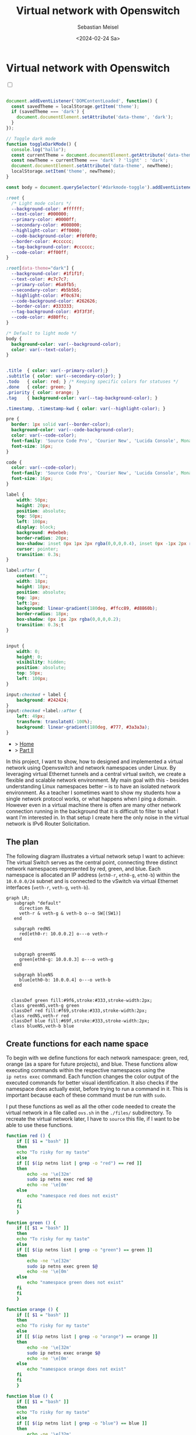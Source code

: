 #+TITLE: Virtual network with Openswitch
#+AUTHOR: Sebastian Meisel
#+DATE: <2024-02-24 Sa>
#+
:HTML_PROPERTIES:
#+OPTIONS: num:nil toc:nil
#+HTML_HEAD: <link rel="stylesheet" type="text/css" href="mystyle.css" />
:END:


* Virtual network with Openswitch
:PROPERTIES:
:header-args:bash: :shebang #!/bin/bash :tangle files/ovs.sh :eval never :session OVS :exports code
:header-args:mermaid: :tangle nil :results file :exports results
:header-args:javascript: :tangle script.js :exports none
:header-args:css: :tangle mystyle.css :exports none
:END:

#+NAME: toggle-mode-script
#+BEGIN_EXPORT HTML
<input type="checkbox" id="darkmode-toggle">
<label for="darkmode-toggle"></label></input>
<script src="script.js"></script>
#+END_EXPORT

#+BEGIN_SRC javascript

document.addEventListener('DOMContentLoaded', function() {
  const savedTheme = localStorage.getItem('theme');
  if (savedTheme === 'dark') {
    document.documentElement.setAttribute('data-theme', 'dark');
  }
});

// Toggle dark mode
function toggleDarkMode() {
  console.log("hallo");
  const currentTheme = document.documentElement.getAttribute('data-theme');
  const newTheme = currentTheme === 'dark' ? 'light' : 'dark';
  document.documentElement.setAttribute('data-theme', newTheme);
  localStorage.setItem('theme', newTheme);
}

const body = document.querySelector('#darkmode-toggle').addEventListener('click', toggleDarkMode)
#+END_SRC



#+NAME: toggle-mode-css
#+BEGIN_SRC css
:root {
  /* Light mode colors */
  --background-color: #ffffff;
  --text-color: #000000;
  --primary-color: #0000ff;
  --secondary-color: #008000;
  --highlight-color: #ff0000;
  --code-background-color: #f0f0f0;
  --border-color: #cccccc;
  --tag-background-color: #cccccc;
  --code-color: #ff00ff;
}

:root[data-theme="dark"] {
  --background-color: #1f1f1f;
  --text-color: #c7c7c7;
  --primary-color: #6a9fb5;
  --secondary-color: #b5b5b5;
  --highlight-color: #f0c674;
  --code-background-color: #262626;
  --border-color: #333333;
  --tag-background-color: #3f3f3f;
  --code-color: #d80ffc;
}

/* Default to light mode */
body {
  background-color: var(--background-color);
  color: var(--text-color);
}


.title  { color: var(--primary-color);}
.subtitle { color: var(--secondary-color); }
.todo   { color: red; } /* Keeping specific colors for statuses */
.done   { color: green; }
.priority { color: orange; }
.tag    { background-color: var(--tag-background-color); }

.timestamp, .timestamp-kwd { color: var(--highlight-color); }

pre {
  border: 1px solid var(--border-color);
  background-color: var(--code-background-color);
  color: var(--code-color);
  font-family: 'Source Code Pro', 'Courier New', 'Lucida Console', Monaco, monospace;
  font-size: 16px;
}

code {
  color: var(--code-color);
  font-family: 'Source Code Pro', 'Courier New', 'Lucida Console', Monaco, monospace;
  font-size: 16px;
}

label {
    width: 50px;
    height: 20px;
    position: absolute;
    top: 50px;
    left: 100px;
    display: block;
    background: #ebebeb;
    border-radius: 20px;
    box-shadow: inset 0px 1px 2px rgba(0,0,0,0.4), inset 0px -1px 2px rgba(255,255,255,0.4);
    cursor: pointer;
    transition: 0.3s;
}

label:after {
    content: "";
    width: 18px;
    height: 18px;
    position: absolute;
    top: 1px;
    left:1px;
    background: linear-gradient(180deg, #ffcc89, #d8860b);
    border-radius: 18px;
    box-shadow: 0px 1px 2px rgba(0,0,0,0.2);
    transition: 0.3s;t
}


input {
    width: 0;
    height: 0;
    visibility: hidden;
    position: absolute;
    top: 50px;
    left: 100px;
}

input:checked + label {
    background: #242424;
}
input:checked +label::after {
    left: 49px;
    transform: translateX(-100%);
    background: linear-gradient(180deg, #777, #3a3a3a);
}
#+END_SRC


#+begin_menu
- > [[file:index.html][Home]]
- > [[file:NetworkNamespaceDNS.html][Part II]]
#+end_menu


In this project, I want to show, how to designed and implemented a virtual network using Openvswitch and network namespaces under Linux. By leveraging virtual Ethernet tunnels and a central virtual switch, we create a flexible and scalable network environment. My main goal with this - besides understanding Linux namespaces better – is to have an isolated network environment. As a teacher I sometimes want to show my students how a single network protocol works, or what happens when I ping a domain. However even in a virtual machine there is often are many other network connection running in the background that it is difficult to filter to what I want I'm interested in. In that setup I create here the only noise in the virtual network is IPv6 Router Solicitation.

** The plan

The following diagram illustrates a virtual network setup I want to achieve: The virtual Switch serves as the central point, connecting three distinct network namespaces represented by red, green, and blue. Each namespace is allocated an IP address (=eth0-r=, =eth0-g=, =eth0-b=) within the =10.0.0.0/24= subnet and is connected to the vSwitch via virtual Ethernet interfaces (=veth-r=, =veth-g=, =veth-b=).

#+BEGIN_SRC mermaid :file img/ovs-net.png
graph LR;
   subgraph "default"
     direction RL
     veth-r & veth-g & veth-b o--o SW[(SW1)]
   end

   subgraph redNS
     red[eth0-r: 10.0.0.2] o---o veth-r
   end


   subgraph greenNS
     green[eth0-g: 10.0.0.3] o---o veth-g
   end

   subgraph blueNS
     blue[eth0-b: 10.0.0.4] o---o veth-b
   end


  classDef green fill:#9f6,stroke:#333,stroke-width:2px;
  class greenNS,veth-g green
  classDef red fill:#f69,stroke:#333,stroke-width:2px;
  class redNS,veth-r red
  classDef blue fill:#69f,stroke:#333,stroke-width:2px;
  class blueNS,veth-b blue
     #+END_SRC

#+CAPTION: Network Diagram 
#+NAME: fig:netdiag
#+ATTR_HTML: :width 50% :alt Network Diagram showing the relationship between the namespaces as described in the paragraph above.
#+ATTR_LATEX: :width .65\linewidth
#+ATTR_ORG: :width 700
#+RESULTS:
[[file:img/ovs-net.png]]

** Create functions for each name space

To begin with we define functions for each network namespace: green, red, orange (as a spare for future projects), and blue. These functions allow executing commands within the respective namespaces using the =ip netns exec= command. Each function changes the color output of the executed commands for better visual identification. It also checks if the namespace does actually exist, before trying to run a command in it. This is important because each of these command must be run with =sudo=.

I put these functions as well as all the other code needed to create the virtual network in a file called =ovs.sh= in the =./files/= subdirectory. To recreate the virtual network later, I have to =source= this file, if I want to be able to use these functions. 

#+BEGIN_SRC bash
function red () {
    if [[ $1 = "bash" ]]
    then
	echo "To risky for my taste"
    else
	if [[ $(ip netns list | grep -o "red") == red ]]
	then
	    echo -ne '\e[32m'
	    sudo ip netns exec red $@
	    echo -ne '\e[0m'
	else
	    echo "namespace red does not exist"
	fi
    fi
    }
#+END_SRC

#+RESULTS:

#+BEGIN_SRC bash
function green () {
    if [[ $1 = "bash" ]]
    then
	echo "To risky for my taste"
    else
	if [[ $(ip netns list | grep -o "green") == green ]]
	then
	    echo -ne '\e[32m'
	    sudo ip netns exec green $@
	    echo -ne '\e[0m'
	else
	    echo "namespace green does not exist"
	fi
    fi
    }
#+END_SRC

#+RESULTS:

#+BEGIN_SRC bash
function orange () {
    if [[ $1 = "bash" ]]
    then
	echo "To risky for my taste"
    else
	if [[ $(ip netns list | grep -o "orange") == orange ]]
	then
	    echo -ne '\e[32m'
	    sudo ip netns exec orange $@
	    echo -ne '\e[0m'
	else
	    echo "namespace orange does not exist"
	fi
    fi
    }
#+END_SRC

#+RESULTS:


#+BEGIN_SRC bash
function blue () {
    if [[ $1 = "bash" ]]
    then
	echo "To risky for my taste"
    else
	if [[ $(ip netns list | grep -o "blue") == blue ]]
	then
	    echo -ne '\e[32m'
	    sudo ip netns exec blue $@
	    echo -ne '\e[0m'
	else
	    echo "namespace blue does not exist"
	fi
    fi
    }
#+END_SRC



** Create namespaces

The next step is initializing the three network namespaces named red, green, and blue using the =ip netns add= command. I use a for loop to iterate over the namespace names. So it's easy to add new namespaces later on, if needed. Where needed I refer to them with the ${ns} variable.

#+BEGIN_SRC bash
namespaces=(red green blue)
for ns in ${namespaces[@]}
do
    if [[ ! -n $(ip netns list | grep -q ${ns}) ]]
    then
	sudo ip netns add ${ns}
	echo "${ns} namespace added."	
    fi
done
ip netns list
sleep 1
#+END_SRC

Subsequently, the loopback interface within each namespace is brought up using the =ip l dev lo up= command to enable local communication within the namespace.

#+BEGIN_SRC bash
for ns in ${namespaces[@]}
do
  ${ns} ip link lo up
  echo "Loopback in ${ns} is up."
done
#+END_SRC

Finally, we can check the current state of network interfaces within each namespace  using the =ip l= command.

#+BEGIN_SRC bash :tangle no
for ns in ${namespaces[@]}
do
    ${ns} ip link
done
#+END_SRC

** Create tunnels

Now we create virtual Ethernet tunnels (veth) named =veth-r=, =veth-g=, and =veth-b=, each paired with an interface in its respective network namespace (=eth0-r=, =eth0-g=, =eth0-b=) for communication. These tunnels facilitate communication between the vSwitch and the network namespaces. Note that in the device names, I only use the first letter to distinguish the namespaces. For this I use bash's variable substitution mechanism with ${ns::1}, I get just the first letter of each string. Be aware, that this is a bash feature, when your using another shell. 

#+BEGIN_SRC bash
for ns in ${namespaces[@]}
do
    sudo ip link add veth-${ns::1} type veth peer eth0-${ns::1}
    echo "Linked veth-${ns} to eth0-${ns}."
done
#+END_SRC

** Place link in namespaces

After creating the tunnels, the next step is to assign the interfaces to their respective namespaces. This is achieved by associating each tunnel's endpoint (=eth0-r=, =eth0-g=, =eth0-b=) with its corresponding namespace (red, green, blue).


#+BEGIN_SRC bash
for ns in ${namespaces[@]}
do
    sudo ip link set eth0-${ns::1} netns ${ns}
done
    #+END_SRC

** Add IPv4-Addresses

Finally, IPv4 addresses are assigned to the interfaces within each namespace to enable network communication. The IP addresses =10.0.0.2=, =10.0.0.3=, and =10.0.0.4= with a =/24= subnet mask are allocated to =eth0-r=, =eth0-g=, and =eth0-b= interfaces, respectively. Additionally, the interfaces are brought up to activate the network configuration.


#+BEGIN_SRC bash
ip=1
for ns in ${namespaces[@]}
do
    ip=$((ip+1))
    ${ns} ip address add 10.0.0.${ip}/24 dev eth0-${ns::1}
    ${ns} ip link set dev eth0-${ns:0:1} up
    echo "Add IP 10.0.0.${ip} to eth0-${ns::1}."
done
#+END_SRC

** Open virtual switch

To set up the virtual switch, first, the Openvswitch package is installed using the appropriate package manager, followed by starting the =ovs-vswitchd= service to manage the switch.


*** Install
#+BEGIN_SRC bash :eval never :tangle no
if [ -f /etc/os-release ]; then
    . /etc/os-release
else
    echo "Cannot determine the Linux distribution."
    exit 1
fi
case $ID_LIKE in
    debian|ubuntu)
        sudo apt install -y openvswitch-switch
        ;;
    fedora|rhel|centos)
        sudo yum install -y openvswitch
        ;;
    suse)
        sudo zypper install -y openvswitch
        ;;
    arch)
        sudo pacman -Syu openvswitch
        ;;
    *)
        echo "Unsupported distribution."
        exit 1
        ;;
esac
#+END_SRC

#+BEGIN_SRC bash
sudo systemctl start ovs-vswitchd.service
echo "Started ovs-vswitchd"
#+END_SRC

*** Add Switch

After installation, I create  a virtual switch named SW1 using the =ovs-vsctl add-br= command. 

#+BEGIN_SRC bash
sudo ovs-vsctl add-br SW1
#+END_SRC

The switch configuration is displayed using =ovs-vsctl show=.
#+BEGIN_SRC bash :tangle no
sudo ovs-vsctl show
#+END_SRC


*** Add ports
Next, we add ports to the virtual switch to connect it with the network namespaces. Each port is associated with a corresponding tunnel interface (=veth-r=, =veth-g=, =veth-b=).

#+BEGIN_SRC bash
for ns in {r,g,b}
do
    sudo ovs-vsctl add-port SW1 veth-${ns}
    echo "Added veth-${ns} to SW1."
done
#+END_SRC

Again we can confirm everything has work as intended with:

#+BEGIN_SRC bash  :tangle no
sudo ovs-vsctl show
#+END_SRC

These ports must now be activated.

#+BEGIN_SRC bash
for ns in {r,g,b}
do
    sudo ip link set veth-${ns} up
    echo "Link veth-{ns} is up."
done
#+END_SRC

I always like to double check. So I grep for the =veth= interface and use the =-A= option to always show the first 3 lines of each interface configuration.

#+BEGIN_SRC bash :tangle no
sudo ip a | grep veth -A3
#+END_SRC

** Cleanup

A reboot will always clean most of the mess behind us, but I want to be a good child and clean up for my self, so I created another script to do exactly this.

#+BEGIN_SRC bash :tangle files/ovs_cleanup.sh 
# List of namespaces created by your previous script
target_namespaces=(red green blue)

# List of veth interfaces created by your previous script
target_interfaces=(veth-r veth-g veth-b)

# Check for existing namespaces
if [[ -n $(ip netns list) ]]; then
  echo "Removing network namespaces..."

  # Loop through each namespace and remove only matching ones
  for ns in $(ip netns list | awk '{print $1}'); do
    if [[ "${target_namespaces[@]}" =~ "$ns" ]]; then
      sudo ip netns del $ns
      echo "Removed namespace: $ns"
    fi
  done
else
  echo "No network namespaces found."
fi

# Check for existing veth interfaces
if [[ $(ip link show | grep veth -c) -gt 0 ]]; then
  echo "Removing veth interfaces..."

  # Loop through each veth interface and remove only matching ones
  for veth in $(ip link show | grep veth | awk '{print $2}' |sed 's/@.*$//g'); do
    if [[ "${target_interfaces[@]}" =~ "$veth" ]]; then
      sudo ip link del $veth
      echo "Removed interface: $veth"
    fi
  done
else
  echo "No veth interfaces found."
fi

echo "Stopping and disabling Open vSwitch..."
sudo systemctl stop ovs-vswitchd.service

# check if named run directory for blue namespace exitsts
if [[ -d $(ls -d blue_named_run_?????) ]]; then 
    rm -rf blue_named_run_?????
    echo "Removed run directory for named service in blue".
fi

echo "Cleanup complete!"
#+END_SRC


* Conclusion

It is surprisingly easy to create this basic setup. 

We can now go and explore the different name spaces, by calling network related command with the =red()=, =blue()= and =green()= functions like:

#+BEGIN_SRC bash :tangle nil
sudo blue ip route
sudo red ping 10.0.0.3 -c 5
sudo green nstat -s | grep -i icmp
#+END_SRC

This is a great playground to explore basic network functionality. 


* Acknowledgment

I learned on network namespaces with this to fantastic videos:
- [[https://www.youtube.com/watch?v=_WgUwUf1d34&t=940s][Introduction to Linux Network Namespaces by David Mahler (YouTube)]]
- [[https://www.youtube.com/watch?v=iN2RnYaFn-0][Linux Network Namespaces with ip netns by Andrew Mallet (YouTube)]]



# Local Variables:
# jinx-languages: "en_US"
# End:
